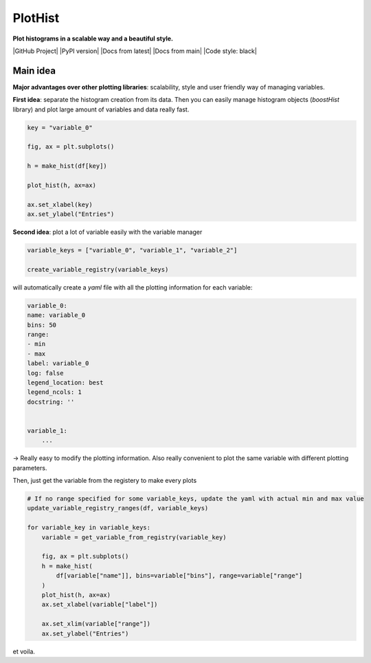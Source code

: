 PlotHist
========

**Plot histograms in a scalable way and a beautiful style.**

|img1|      |img2|

.. |img1| image:: img/intro_2dhist_hep.png
   :alt: Complex hep example
   :width: 320

.. |img2| image:: img/intro_hist_hep.png
   :alt: Hep example
   :width: 320

|GitHub Project| |PyPI version| |Docs from latest| |Docs from main| |Code style: black|

Main idea
---------

**Major advantages over other plotting libraries**: scalability, style and user friendly way of managing variables.

**First idea**: separate the histogram creation from its data. Then you can easily manage histogram objects (`boostHist` library) and plot large amount of variables and data really fast.

.. code-block:: python

    key = "variable_0"

    fig, ax = plt.subplots()

    h = make_hist(df[key])

    plot_hist(h, ax=ax)

    ax.set_xlabel(key)
    ax.set_ylabel("Entries")

.. image:: img/demo_simple_hist.png
   :alt: Simple hist
   :width: 320


**Second idea**: plot a lot of variable easily with the variable manager

.. code-block:: python

    variable_keys = ["variable_0", "variable_1", "variable_2"]

    create_variable_registry(variable_keys)

will automatically create a `yaml` file with all the plotting information for each variable:

.. code-block:: yaml

    variable_0:
    name: variable_0
    bins: 50
    range:
    - min
    - max
    label: variable_0
    log: false
    legend_location: best
    legend_ncols: 1
    docstring: ''


    variable_1:
        ...

-> Really easy to modify the plotting information. Also really convenient to plot the same variable with different plotting parameters.

Then, just get the variable from the registery to make every plots

.. code-block:: python

    # If no range specified for some variable_keys, update the yaml with actual min and max value
    update_variable_registry_ranges(df, variable_keys)

    for variable_key in variable_keys:
        variable = get_variable_from_registry(variable_key)

        fig, ax = plt.subplots()
        h = make_hist(
            df[variable["name"]], bins=variable["bins"], range=variable["range"]
        )
        plot_hist(h, ax=ax)
        ax.set_xlabel(variable["label"])

        ax.set_xlim(variable["range"])
        ax.set_ylabel("Entries")

et voila.